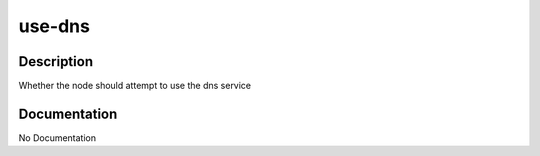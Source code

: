 =======
use-dns
=======

Description
===========
Whether the node should attempt to use the dns service

Documentation
=============

No Documentation
